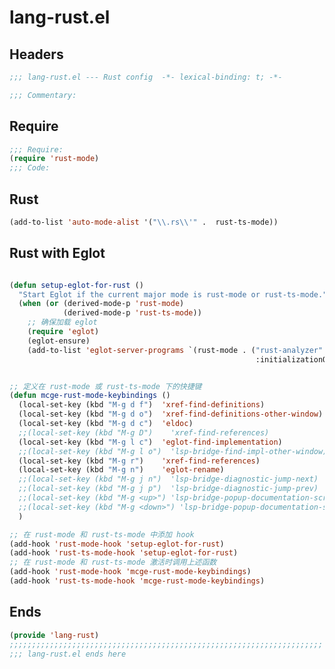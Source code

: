 * lang-rust.el
:PROPERTIES:
:HEADER-ARGS: :tangle (concat temporary-file-directory "lang-rust.el") :lexical t
:END:

** Headers
#+begin_src emacs-lisp
;;; lang-rust.el --- Rust config  -*- lexical-binding: t; -*-

;;; Commentary:

  #+end_src

** Require
#+begin_src emacs-lisp
;;; Require:
(require 'rust-mode)
;;; Code:
  #+end_src

** Rust
#+begin_src emacs-lisp
(add-to-list 'auto-mode-alist '("\\.rs\\'" .  rust-ts-mode))
#+end_src



** Rust with Eglot

#+begin_src emacs-lisp

(defun setup-eglot-for-rust ()
  "Start Eglot if the current major mode is rust-mode or rust-ts-mode."
  (when (or (derived-mode-p 'rust-mode)
            (derived-mode-p 'rust-ts-mode))
    ;; 确保加载 eglot
    (require 'eglot)
    (eglot-ensure)
    (add-to-list 'eglot-server-programs `(rust-mode . ("rust-analyzer"
                                                       :initializationOptions (:cargo (:features "all")))))))  ;; 确保 eglot 被启用


;; 定义在 rust-mode 或 rust-ts-mode 下的快捷键
(defun mcge-rust-mode-keybindings ()
  (local-set-key (kbd "M-g d f")  'xref-find-definitions)
  (local-set-key (kbd "M-g d o")  'xref-find-definitions-other-window)
  (local-set-key (kbd "M-g d c")  'eldoc)
  ;;(local-set-key (kbd "M-g D")    'xref-find-references)
  (local-set-key (kbd "M-g l c")  'eglot-find-implementation)
  ;;(local-set-key (kbd "M-g l o")  'lsp-bridge-find-impl-other-window)
  (local-set-key (kbd "M-g r")    'xref-find-references)
  (local-set-key (kbd "M-g n")    'eglot-rename)
  ;;(local-set-key (kbd "M-g j n")  'lsp-bridge-diagnostic-jump-next)
  ;;(local-set-key (kbd "M-g j p")  'lsp-bridge-diagnostic-jump-prev)
  ;;(local-set-key (kbd "M-g <up>") 'lsp-bridge-popup-documentation-scroll-up)
  ;;(local-set-key (kbd "M-g <down>") 'lsp-bridge-popup-documentation-scroll-down)
  )

;; 在 rust-mode 和 rust-ts-mode 中添加 hook
(add-hook 'rust-mode-hook 'setup-eglot-for-rust)
(add-hook 'rust-ts-mode-hook 'setup-eglot-for-rust)
;; 在 rust-mode 和 rust-ts-mode 激活时调用上述函数
(add-hook 'rust-mode-hook 'mcge-rust-mode-keybindings)
(add-hook 'rust-ts-mode-hook 'mcge-rust-mode-keybindings)
#+end_src

** Ends
#+begin_src emacs-lisp
(provide 'lang-rust)
;;;;;;;;;;;;;;;;;;;;;;;;;;;;;;;;;;;;;;;;;;;;;;;;;;;;;;;;;;;;;;;;;;;;;;
;;; lang-rust.el ends here
  #+end_src
